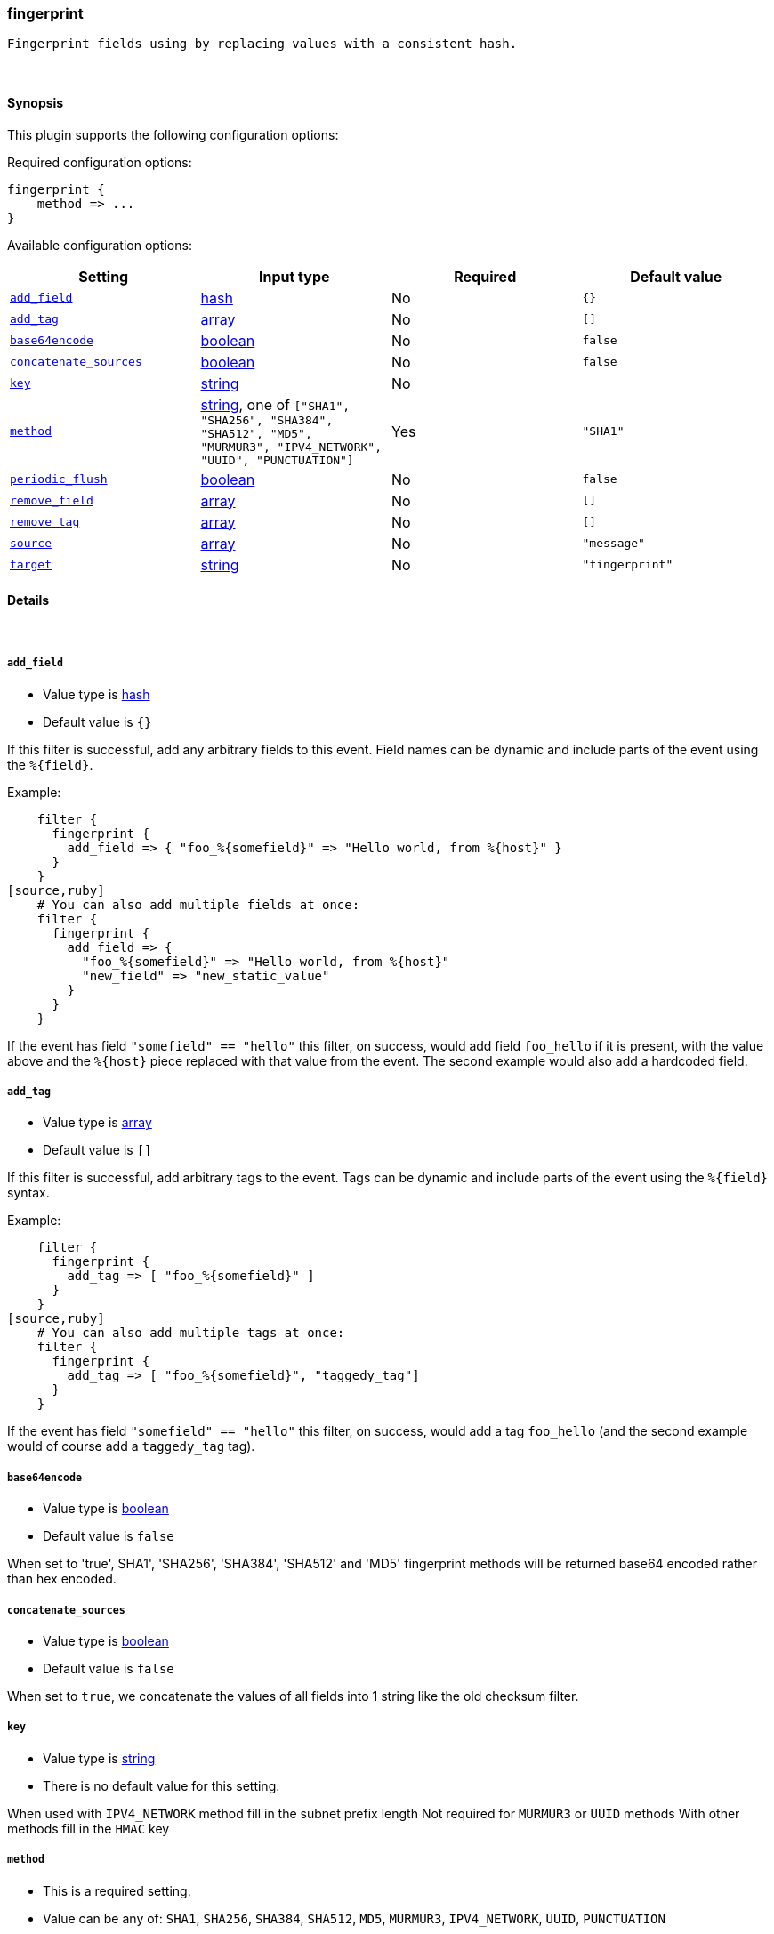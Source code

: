 [[plugins-filters-fingerprint]]
=== fingerprint



 Fingerprint fields using by replacing values with a consistent hash.

&nbsp;

==== Synopsis

This plugin supports the following configuration options:


Required configuration options:

[source,json]
--------------------------
fingerprint {
    method => ...
}
--------------------------



Available configuration options:

[cols="<,<,<,<m",options="header",]
|=======================================================================
|Setting |Input type|Required|Default value
| <<plugins-filters-fingerprint-add_field>> |<<hash,hash>>|No|`{}`
| <<plugins-filters-fingerprint-add_tag>> |<<array,array>>|No|`[]`
| <<plugins-filters-fingerprint-base64encode>> |<<boolean,boolean>>|No|`false`
| <<plugins-filters-fingerprint-concatenate_sources>> |<<boolean,boolean>>|No|`false`
| <<plugins-filters-fingerprint-key>> |<<string,string>>|No|
| <<plugins-filters-fingerprint-method>> |<<string,string>>, one of `["SHA1", "SHA256", "SHA384", "SHA512", "MD5", "MURMUR3", "IPV4_NETWORK", "UUID", "PUNCTUATION"]`|Yes|`"SHA1"`
| <<plugins-filters-fingerprint-periodic_flush>> |<<boolean,boolean>>|No|`false`
| <<plugins-filters-fingerprint-remove_field>> |<<array,array>>|No|`[]`
| <<plugins-filters-fingerprint-remove_tag>> |<<array,array>>|No|`[]`
| <<plugins-filters-fingerprint-source>> |<<array,array>>|No|`"message"`
| <<plugins-filters-fingerprint-target>> |<<string,string>>|No|`"fingerprint"`
|=======================================================================



==== Details

&nbsp;

[[plugins-filters-fingerprint-add_field]]
===== `add_field` 

  * Value type is <<hash,hash>>
  * Default value is `{}`

If this filter is successful, add any arbitrary fields to this event.
Field names can be dynamic and include parts of the event using the `%{field}`.

Example:
[source,ruby]
    filter {
      fingerprint {
        add_field => { "foo_%{somefield}" => "Hello world, from %{host}" }
      }
    }
[source,ruby]
    # You can also add multiple fields at once:
    filter {
      fingerprint {
        add_field => {
          "foo_%{somefield}" => "Hello world, from %{host}"
          "new_field" => "new_static_value"
        }
      }
    }

If the event has field `"somefield" == "hello"` this filter, on success,
would add field `foo_hello` if it is present, with the
value above and the `%{host}` piece replaced with that value from the
event. The second example would also add a hardcoded field.

[[plugins-filters-fingerprint-add_tag]]
===== `add_tag` 

  * Value type is <<array,array>>
  * Default value is `[]`

If this filter is successful, add arbitrary tags to the event.
Tags can be dynamic and include parts of the event using the `%{field}`
syntax.

Example:
[source,ruby]
    filter {
      fingerprint {
        add_tag => [ "foo_%{somefield}" ]
      }
    }
[source,ruby]
    # You can also add multiple tags at once:
    filter {
      fingerprint {
        add_tag => [ "foo_%{somefield}", "taggedy_tag"]
      }
    }

If the event has field `"somefield" == "hello"` this filter, on success,
would add a tag `foo_hello` (and the second example would of course add a `taggedy_tag` tag).

[[plugins-filters-fingerprint-base64encode]]
===== `base64encode` 

  * Value type is <<boolean,boolean>>
  * Default value is `false`

When set to 'true', SHA1', 'SHA256', 'SHA384', 'SHA512' and 'MD5' fingerprint methods will be returned
base64 encoded rather than hex encoded.

[[plugins-filters-fingerprint-concatenate_sources]]
===== `concatenate_sources` 

  * Value type is <<boolean,boolean>>
  * Default value is `false`

When set to `true`, we concatenate the values of all fields into 1 string like the old checksum filter.

[[plugins-filters-fingerprint-key]]
===== `key` 

  * Value type is <<string,string>>
  * There is no default value for this setting.

When used with `IPV4_NETWORK` method fill in the subnet prefix length
Not required for `MURMUR3` or `UUID` methods
With other methods fill in the `HMAC` key

[[plugins-filters-fingerprint-method]]
===== `method` 

  * This is a required setting.
  * Value can be any of: `SHA1`, `SHA256`, `SHA384`, `SHA512`, `MD5`, `MURMUR3`, `IPV4_NETWORK`, `UUID`, `PUNCTUATION`
  * Default value is `"SHA1"`

Fingerprint method

[[plugins-filters-fingerprint-periodic_flush]]
===== `periodic_flush` 

  * Value type is <<boolean,boolean>>
  * Default value is `false`

Call the filter flush method at regular interval.
Optional.

[[plugins-filters-fingerprint-remove_field]]
===== `remove_field` 

  * Value type is <<array,array>>
  * Default value is `[]`

If this filter is successful, remove arbitrary fields from this event.
Fields names can be dynamic and include parts of the event using the %{field}
Example:
[source,ruby]
    filter {
      fingerprint {
        remove_field => [ "foo_%{somefield}" ]
      }
    }
[source,ruby]
    # You can also remove multiple fields at once:
    filter {
      fingerprint {
        remove_field => [ "foo_%{somefield}", "my_extraneous_field" ]
      }
    }

If the event has field `"somefield" == "hello"` this filter, on success,
would remove the field with name `foo_hello` if it is present. The second
example would remove an additional, non-dynamic field.

[[plugins-filters-fingerprint-remove_tag]]
===== `remove_tag` 

  * Value type is <<array,array>>
  * Default value is `[]`

If this filter is successful, remove arbitrary tags from the event.
Tags can be dynamic and include parts of the event using the `%{field}`
syntax.

Example:
[source,ruby]
    filter {
      fingerprint {
        remove_tag => [ "foo_%{somefield}" ]
      }
    }
[source,ruby]
    # You can also remove multiple tags at once:
    filter {
      fingerprint {
        remove_tag => [ "foo_%{somefield}", "sad_unwanted_tag"]
      }
    }

If the event has field `"somefield" == "hello"` this filter, on success,
would remove the tag `foo_hello` if it is present. The second example
would remove a sad, unwanted tag as well.

[[plugins-filters-fingerprint-source]]
===== `source` 

  * Value type is <<array,array>>
  * Default value is `"message"`

Source field(s)

[[plugins-filters-fingerprint-target]]
===== `target` 

  * Value type is <<string,string>>
  * Default value is `"fingerprint"`

Target field.
will overwrite current value of a field if it exists.


